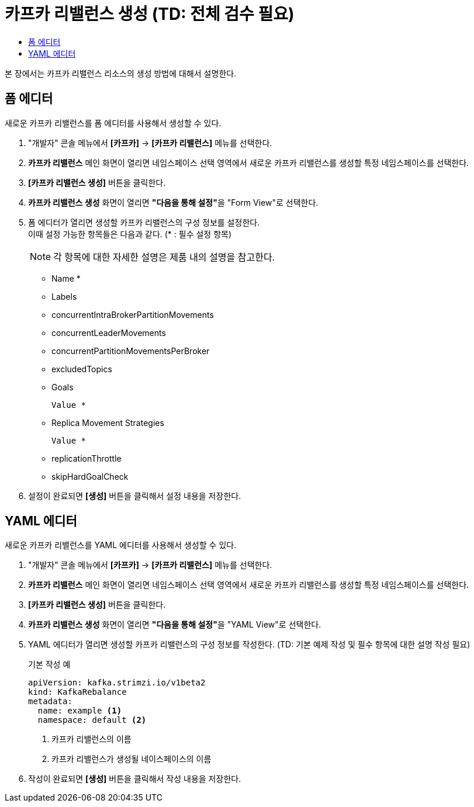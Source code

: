 = 카프카 리밸런스 생성 (TD: 전체 검수 필요)
:toc:
:toc-title:

본 장에서는 카프카 리밸런스 리소스의 생성 방법에 대해서 설명한다.

== 폼 에디터

새로운 카프카 리밸런스를 폼 에디터를 사용해서 생성할 수 있다.

. "개발자" 콘솔 메뉴에서 *[카프카]* -> *[카프카 리밸런스]* 메뉴를 선택한다.
. *카프카 리밸런스* 메인 화면이 열리면 네임스페이스 선택 영역에서 새로운 카프카 리밸런스를 생성할 특정 네임스페이스를 선택한다.
. *[카프카 리밸런스 생성]* 버튼을 클릭한다.
. *카프카 리밸런스 생성* 화면이 열리면 **"다음을 통해 설정"**을 "Form View"로 선택한다.
. 폼 에디터가 열리면 생성할 카프카 리밸런스의 구성 정보를 설정한다. +
이때 설정 가능한 항목들은 다음과 같다. (* : 필수 설정 항목)
+
NOTE: 각 항목에 대한 자세한 설명은 제품 내의 설명을 참고한다.

* Name *
* Labels
* concurrentIntraBrokerPartitionMovements
* concurrentLeaderMovements
* concurrentPartitionMovementsPerBroker
* excludedTopics
* Goals
+
----
Value *
----
* Replica Movement Strategies
+
----
Value *
----
* replicationThrottle
* skipHardGoalCheck

. 설정이 완료되면 *[생성]* 버튼을 클릭해서 설정 내용을 저장한다.

== YAML 에디터

새로운 카프카 리밸런스를 YAML 에디터를 사용해서 생성할 수 있다.

. "개발자" 콘솔 메뉴에서 *[카프카]* -> *[카프카 리밸런스]* 메뉴를 선택한다.
. *카프카 리밸런스* 메인 화면이 열리면 네임스페이스 선택 영역에서 새로운 카프카 리밸런스를 생성할 특정 네임스페이스를 선택한다.
. *[카프카 리밸런스 생성]* 버튼을 클릭한다.
. *카프카 리밸런스 생성* 화면이 열리면 **"다음을 통해 설정"**을 "YAML View"로 선택한다.
. YAML 에디터가 열리면 생성할 카프카 리밸런스의 구성 정보를 작성한다. (TD: 기본 예제 작성 및 필수 항목에 대한 설명 작성 필요)
+
.기본 작성 예
[source,yaml]
----
apiVersion: kafka.strimzi.io/v1beta2
kind: KafkaRebalance
metadata:
  name: example <1>
  namespace: default <2>
----
+
<1> 카프카 리밸런스의 이름
<2> 카프카 리밸런스가 생성될 네이스페이스의 이름
. 작성이 완료되면 *[생성]* 버튼을 클릭해서 작성 내용을 저장한다.